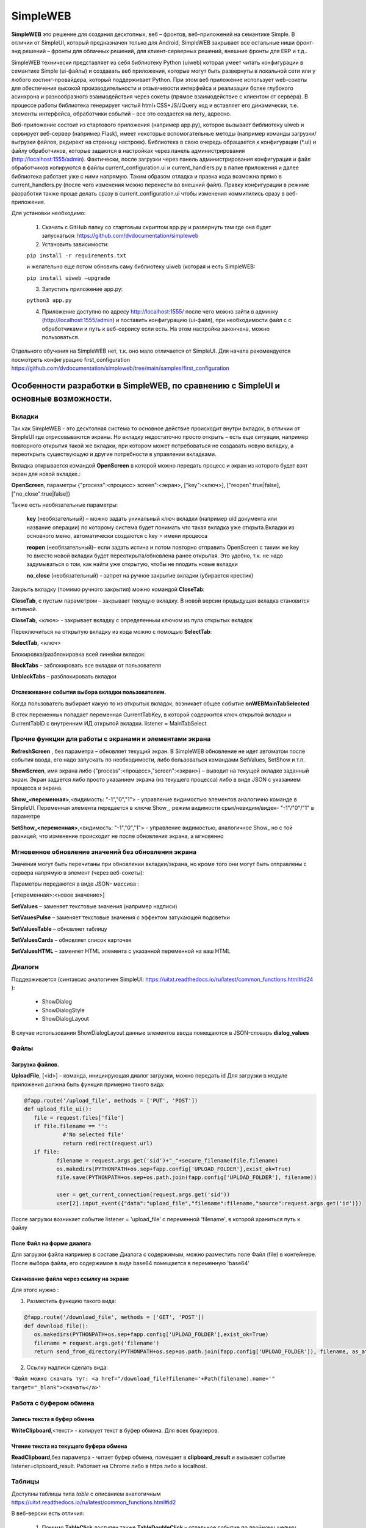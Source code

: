 .. SimpleUI documentation master file, created by
   sphinx-quickstart on Sat May 16 14:23:51 2020.
   You can adapt this file completely to your liking, but it should at least
   contain the root `toctree` directive.

SimpleWEB
=======================

**SimpleWEB** это решение для создания десктопных, веб – фронтов, веб-приложений на семантике Simple. В отличии от SimpleUI, который предназначен только для Android, SimpleWEB закрывает все остальные ниши фронт-энд решений – фронты для облачных решений, для клиент-серверных решений, внешние фронты для ERP и т.д.. 

SimpleWEB технически представляет из себя библиотеку Python (uiweb)  которая умеет читать конфигурации в семантике Simple (ui-файлы) и создавать веб приложения, которые могут быть развернуты в локальной сети или у любого хостинг-провайдера, который поддерживает Python. При этом веб приложение использует web-сокеты для обеспечения высокой производительности и отзывчивости интерфейса и реализации более глубокого асинхрона и разнообразного взаимодействия через сокеты (прямое взаимодействие с клиентом от сервера). В процессе работы библиотека генерирует чистый html+CSS+JS/JQuery код и вставляет его динамически, т.е. элементы интерфейса, обработчики событий – все это создается на лету, адресно. 

Веб-приложение состоит из стартового приложения (например app.py), которое вызывает библиотеку uiweb и сервирует веб-сервер (например Flask), имеет некоторые вспомогательные методы (например команды загрузки/выгрузки файлов, редирект на страницу настроек). Библиотека в свою очередь обращается к конфигурации (*.ui) и файлу обработчиков, которые задаются в настройках через панель администрирования (http://localhost:1555/admin). Фактически, после загрузки через панель администрирования конфигурация и файл обработчиков копируются в файлы current_configuration.ui и current_handlers.py в папке приложения и далее библиотека работает уже с ними напрямую. Таким образом отладка и правка кода возможна прямо в current_handlers.py (после чего изменения можно перенести во внешний файл). Правку конфигурации в режиме разработки также проще делать сразу в current_configuration.ui чтобы изменения коммитились сразу в веб-приложение.

Для установки необходимо:
 
 1. Скачать с GitHub папку со стартовым скриптом app.py и развернуть там где она будет запускаться: https://github.com/dvdocumentation/simpleweb
 2. Установить зависимости: 

 ``pip install -r requirements.txt``

 и желательно еще потом обновить саму библиотеку uiweb (которая и есть SimpleWEB:

 ``pip install uiweb –upgrade``

 3. Запустить приложение app.py:

 ``python3 app.py``

 4. Приложение доступно по адресу http://localhost:1555/ после чего можно зайти в админку (http://localhost:1555/admin)  и поставить конфигурацию (ui-файл), при необходимости файл с c обработчиками и путь к веб-сервису если есть. На этом настройка закончена, можно пользоваться.

Отдельного обучения на SimpleWEB нет, т.к. оно мало отличается от SimpleUI. Для начала рекомендуется посмотреть конфигурацию first_configuration https://github.com/dvdocumentation/simpleweb/tree/main/samples/first_configuration

Особенности разработки в SimpleWEB, по сравнению с SimpleUI и основные возможности.
-------------------------------------------------------------------------------------------

Вкладки
~~~~~~~~~~~~
Так как SimpleWEB - это десктопная система то основное действие происходит внутри вкладок, в отличии от SimpleUI где отрисовываются экраны. Но вкладку недостаточно просто открыть – есть еще ситуации, например повторного открытия такой же вкладки, при котором может потребоваться не создавать новую вкладку, а переоткрыть существующую и другие потребности в управлении вкладками.

Вкладка открывается командой **OpenScreen** в которой можно передать процесс и экран из которого будет взят экран для новой вкладке.:

**OpenScreen**, параметры {"process":<процесс> screen":<экран>, ["key":<ключ>], ["reopen":true|false], ["no_close":true|false]}


Также есть необязательные параметры:

 **key** (необязательный) – можно задать уникальный ключ вкладки (например uid документа или название операции) по которому система будет понимать что такая вкладка уже открыта.Вкладки из основного меню, автоматически создаются с key = имени процесса
 
 **reopen** (необязательный)– если задать истина и потом повторно отправить OpenScreen с таким же key то вместо новой вкладки будет переоткрыта/обновлена ранее открытая. Это удобно, т.к. не надо задумываться о том, как найти уже открытую, чтобы не плодить новые вкладки
 
 **no_close** (необязательный) – запрет на ручное закрытие вкладки (убирается крестик)


Закрыть вкладку (помимо ручного закрытия) можно командой **CloseTab**:

**CloseTab**, с пустым параметром – закрывает текущую вкладку. В новой версии предыдущая вкладка становится активной.

**CloseTab**, <ключ> - закрывает вкладку с определенным ключом из пула открытых вкладок


Переключиться на открытую вкладку из кода можно с помощью **SelectTab**:

**SelectTab**, <ключ>

Блокировка/разблокировка всей линейки вкладок:
	
**BlockTabs** – заблокировать все вкладки от пользователя

**UnblockTabs** – разблокировать вкладки

Отслеживание события выбора вкладки пользователем.
"""""""""""""""""""""""""""""""""""""""""""""""""""

Когда пользователь выбирает какую то из открытых вкладок, возникает общее событие **onWEBMainTabSelected**

В стек переменных попадает переменная CurrentTabKey, в которой содержится ключ открытой вкладки и CurrentTabID с внутренним ИД открытой вкладки. listener  = MainTabSelect


Прочие функции для работы с экранами и элементами экрана
~~~~~~~~~~~~~~~~~~~~~~~~~~~~~~~~~~~~~~~~~~~~~~~~~~~~~~~~~~~~~

**RefreshScreen** , без параметра – обновляет текущий экран. В SimpleWEB обновление не идет автоматом после события ввода, его надо запускать по необходимости, либо бользоваться командами SetValues, SetShow и т.п.

**ShowScreen**, имя экрана либо {"process":<процесс>,"screen":<экран>} – выводит на текущей вкладке заданный экран. Экран задается либо просто указанием экрана (из текущего процесса) либо в виде JSON с указанием процесса и экрана.

**Show_<переменная>**,<видимость: "-1","0","1"> - управление видимостью элементов аналогично команде в SimpleUI. Переменная элемента передается в ключе Show_, режим видимости срыт/невидим/виден- "-1"/"0"/"1" в параметре

**SetShow_<переменная>**,<видимость: "-1","0","1"> - управление видимостью, аналогичное Show_ но с той разницей, что изменение происходит не после обновления экрана, а мгновенно

Мгновенное обновление значений без обновления экрана
~~~~~~~~~~~~~~~~~~~~~~~~~~~~~~~~~~~~~~~~~~~~~~~~~~~~~~~~~~~~~

Значения могут быть перечитаны при обновлении вкладки/экрана, но кроме того они могут быть отправлены с сервера напрямую в элемент (через веб-сокеты):

Параметры передаются в виде JSON- массива :

[<переменная>:<новое значение>]

**SetValues** – заменяет текстовые значения (например надписи)

**SetVauesPulse** – заменяет текстовые значения с эффектом затухающей подсветки

**SetValuesTable** – обновляет таблицу

**SetValuesCards** – обновляет список карточек

**SetValuesHTML** – заменяет HTML элемента с указанной переменной на ваш HTML


Диалоги
~~~~~~~~~~~~~

Поддерживается (синтаксис аналогичен SimpleUI: https://uitxt.readthedocs.io/ru/latest/common_functions.html#id24 ): 

 * ShowDialog
 * ShowDialogStyle
 * ShowDialogLayout

В случае использования ShowDialogLayout данные элементов ввода помещаются в JSON-словарь **dialog_values**

Файлы
~~~~~~~~~~~

Загрузка файлов.
"""""""""""""""""""

**UploadFile**, [<id>] – команда, инициирующая диалог загрузки, можно передать id
Для загрузки в модуле приложения должна быть функция примерно такого вида:

.. code-block:: Python

  @fapp.route('/upload_file', methods = ['PUT', 'POST'])
  def upload_file_ui():
     file = request.files['file'] 
     if file.filename == '':
              #'No selected file'
              return redirect(request.url)
     if file:
            filename = request.args.get('sid')+"_"+secure_filename(file.filename)
            os.makedirs(PYTHONPATH+os.sep+fapp.config['UPLOAD_FOLDER'],exist_ok=True)
            file.save(PYTHONPATH+os.sep+os.path.join(fapp.config['UPLOAD_FOLDER'], filename))

            user = get_current_connection(request.args.get('sid'))
            user[2].input_event({"data":"upload_file","filename":filename,"source":request.args.get('id')})

После загрузки возникает событие listener = 'upload_file' с переменной 'filename', в которой храниться путь к файлу

Поле Файл на форме диалога
"""""""""""""""""""""""""""""

Для загрузки файла например в составе Диалога с содержимым, можно разместить поле Файл (file) в контейнере. После выбора файла, его содержимое в виде base64 помещается в переменную 'base64'

Скачивание файла через ссылку на экране
"""""""""""""""""""""""""""""""""""""""""

Для этого нужно :

1.	Разместить функцию такого вида:

.. code-block:: Python
 
 @fapp.route('/download_file', methods = ['GET', 'POST'])
 def download_file():
    os.makedirs(PYTHONPATH+os.sep+fapp.config['UPLOAD_FOLDER'],exist_ok=True)
    filename = request.args.get('filename')
    return send_from_directory(PYTHONPATH+os.sep+os.path.join(fapp.config['UPLOAD_FOLDER']), filename, as_attachment=True)

2.	Ссылку надписи сделать вида:

``'Файл можно скачать тут: <a href="/download_file?filename='+Path(filename).name+'" target="_blank">скачать</a>'``


Работа с буфером обмена
~~~~~~~~~~~~~~~~~~~~~~~~~~~~~~~~

Запись текста в буфер обмена
"""""""""""""""""""""""""""""""""""""

**WriteClipboard**,<текст> - копирует текст в буфер обмена. Для всех браузеров.


Чтение текста из текущего буфера обмена
"""""""""""""""""""""""""""""""""""""""""""

**ReadClipboard**,без параметра - читает буфер обмена, помещает в **clipboard_result** и вызывает событие listener=clipboard_result. Работает на Chrome либо в https либо в localhost. 



Таблицы
~~~~~~~~~~

Доступны таблицы типа *table* с описанием аналогичным https://uitxt.readthedocs.io/ru/latest/common_functions.html#id2

В веб-версии есть отличия:

 1. Помимо **TableClick** доступен также **TableDoubleClick** – отдельное событие по двойному щелчку мыши
 2. Возможно использование автоматической сортировки , разбивки на страницы, поиска по полям с помощью компонента DataTable для этого надо использовать опцию useDatatable: true


 .. image:: _static/data_table.png
       :scale: 50%
       :align: center


 3. Доступно редактирование прямо в таблице для этого в заголовке надо установить режим "editmode": **"table"** и в полях, в которых требуется редактирование нужно указать тип элемента редактирование в поле **"input"**:

  * "input":"CheckBox"
  * "input":"EditTextText"
  * "input":"EditTextNumeric"

 В результате после редактирования возникнет событие **TableEdit** с доступными переменными **selected_line**, **table_column**, **table_value**


 .. image:: _static/table_edit.png
       :scale: 100%
       :align: center


 4.	Доступно формирование обработчиков для упрощенного добавления/редактирования записей в виде мобальных окон, которые формируются автоматически по полям таблицы. Для этого нужно:

	1.	В таблице указать "editmode": "modal"
	
	2.	указать тип элемента редактирование в поле "input":
		"input":"CheckBox"
		"input":"EditTextText"
		"input":"EditTextNumeric"
	
	3.	Вынести кнопки, в обработчиках которых формируются команды TableAddRow, <имя таблицы> и TableEditRow, <имя таблицы> . По этим кнопкам и будут запускаться диалоги. TableEditRow логичнее повесить на двойной клик например
	
	4.	По результату ввода в мобальном диалоге формируется событие TableEditModal в котором доступны переменные **table_values** и **selected_line**
                    
 .. image:: _static/modal_edit.png
       :scale: 70%
       :align: center

Списки карточек
~~~~~~~~~~~~~~~~~

Списки карточек имею аналогичную функциональность, в т.ч. размещение активных элементов спискам customcards: https://uitxt.readthedocs.io/ru/latest/common_functions.html#id4


Закладки внутри экрана
~~~~~~~~~~~~~~~~~~~~~~~~~~~~~~~

В качестве элементов контейнера можно использовать наборы закладок «Закладки», состоящие из контейнера типа «Закладка»

.. image:: _static/tabs.png
       :scale: 100%
       :align: center

Доступно использование команды **SelectTab**, <переменная закладки> для внутренних вкладок для выбора текущей вкладки

Логин
~~~~~~~~

Доступно использование признака процесса «Запускать при запуске» - тогда при загрузке страницы конфигурации будет запускаться выбранный процесс, при этом остальное меню процессов загружаться не будет, тем самым блокируя доступ к остальным процессам (доступен только процесс логина).
В случае успешного прохождения логина (например, проверки пароля) нужно вызвать команду **LoginCommit** для того чтобы основное меню загрузилось в обычном режиме и можно было продолжить работу с конфигурацией


Асинхронные обработчики
~~~~~~~~~~~~~~~~~~~~~~~~~~~

Асинхронные обработчики возвращают результат в ту вкладку, из которой были запущены.


Стили оформления
~~~~~~~~~~~~~~~~~~~~~

Для элементов доступно задание стиля оформления в виде CSS (через элементы  стилей). Таким образом можно получить доступ к люому оформлению элементов. В элементе стиля надо включить галочку «Использовать как класс» и заполнить поле CSS 

Уведомления, тосты, звуки
~~~~~~~~~~~~~~~~~~~~~~~~~~~~~~

**toast**, <текст сообщения> - всплывающее уведомление, возможно указание в виде HTML

**basic_notification**, {"message":<сообщение>,"title":<заголовок>} – уведомление в отдеьном окне с заголовком

**beep**,пустой параметр – проигрывание звука

Упрощенное определение полей ввода
~~~~~~~~~~~~~~~~~~~~~~~~~~~~~~~~~~~~~~~

Для задания конструкции в виде «Заголовок поля ввода» - «Поле ввода», вместо горизонтального контейнера, надписи и поля ввода для поле типа «Поле ввода текст», «Поле ввода строка», «Поле ввода с автозаполнением», «Выпадающий список» и подобных можно определи конструкцию формата:

<Заголовок поля>|@<значение по умолчанию>

Или для списков:

<заголовок поля>|@<переменная списка>

.. image:: _static/short_inputs.png
       :scale: 100%
       :align: center

Расширенная работа с меню.
~~~~~~~~~~~~~~~~~~~~~~~~~~~~~~~

По умолчанию меню формируется по списку процессов (за исключением процессов «Не показывать в меню», «Запускать при запуске»). Также можно сгруппировать меню по разделам. Для этого нужно указать в поле Шаблон меню, структуру меню например в таком формате:

[{"caption":<заголовок раздела>,"elements":[{"caption":<заголовок процесса>,"process":<имя процесса>}]}]

Например:

[{"caption":"Раздел 1","elements":[{"caption":"Экран","process":"экран"},{"caption":"список карточек","process":"список карточек"}]},{"caption":"Прочее","elements":[{"caption":"Асинхрон","process":"Асинхрон"}]}]

.. image:: _static/web_menu.png
       :scale: 100%
       :align: center

Особенности работы с полем HTML
~~~~~~~~~~~~~~~~~~~~~~~~~~~~~~~~~~

Поле HTML позволяет разместить в контейнере любой свой код HTML со скриптами, стилями и т.д. Пример подходит например от https://infostart.ru/1c/articles/1716745/ (накладная) 
Особенность заключается в том, что если вы хотите чтобы клик на элементе обработался стандартным образом, например на кнопке, то нужно указать id, начинающийся с решетки:

``<button id="#btn_1" style="text-align: center;;margin: 3px">Кнопка 1</button>``

Но, также можно вызвать например свою функцию, которая отработает в вашем JS -скрипте.

Штрихкоды
~~~~~~~~~~~~~

Возможно подключение сканера штрих-кодов на клиенте в режиме «разрыв клавиатуры", эмуляция клавиш. Распознавание ведется по принципу определения быстрого ввода (генерация клавиш со сканера происходит быстро, задержка меньше 1 секунды). Генерируется событие barcode которое обрабатывается по тому же принципу что и в SimpleUI

Список поддерживаемых визуальных элементов контейнера
-------------------------------------------------------

 * Закладки, закладка
 * Контейнер
 * Надпись
 * Поле ввода текст 
 * Поле с автозаполнением
 * Поле ввода число
 * Поле ввода пароля
 * Многострочный текст
 * Файл
 * Поле ввода даты
 * Выпадающий список
 * Галочка
 * Кнопка
 * Картинка
 * Таблица
 * Список карточек
 * Поле HTML
